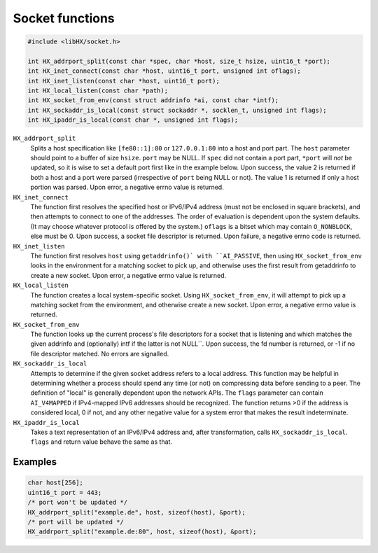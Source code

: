 ================
Socket functions
================

.. code-block:: c

	#include <libHX/socket.h>

	int HX_addrport_split(const char *spec, char *host, size_t hsize, uint16_t *port);
	int HX_inet_connect(const char *host, uint16_t port, unsigned int oflags);
	int HX_inet_listen(const char *host, uint16_t port);
	int HX_local_listen(const char *path);
	int HX_socket_from_env(const struct addrinfo *ai, const char *intf);
	int HX_sockaddr_is_local(const struct sockaddr *, socklen_t, unsigned int flags);
	int HX_ipaddr_is_local(const char *, unsigned int flags);

``HX_addrport_split``
	Splits a host specification like ``[fe80::1]:80`` or ``127.0.0.1:80``
	into a host and port part. The ``host`` parameter should point to a
	buffer of size ``hsize``. ``port`` may be NULL. If ``spec`` did not
	contain a port part, ``*port`` will *not* be updated, so it is wise to
	set a default port first like in the example below. Upon success, the
	value 2 is returned if both a host and a port were parsed (irrespective
	of ``port`` being NULL or not). The value 1 is returned if only a host
	portion was parsed. Upon error, a negative errno value is returned.

``HX_inet_connect``
	The function first resolves the specified host or IPv6/IPv4 address
	(must not be enclosed in square brackets), and then attempts to connect
	to one of the addresses. The order of evaluation is dependent upon the
	system defaults. (It may choose whatever protocol is offered by the
	system.) ``oflags`` is a bitset which may contain ``O_NONBLOCK``, else
	must be 0. Upon success, a socket file descriptor is returned. Upon
	failure, a negative errno code is returned.

``HX_inet_listen``
	The function first resolves ``host`` using ``getaddrinfo()` with
	``AI_PASSIVE``, then using ``HX_socket_from_env`` looks in the
	environment for a matching socket to pick up, and otherwise uses the
	first result from getaddrinfo to create a new socket. Upon error, a
	negative errno value is returned.

``HX_local_listen``
	The function creates a local system-specific socket. Using
	``HX_socket_from_env``, it will attempt to pick up a matching socket
	from the environment, and otherwise create a new socket. Upon error, a
	negative errno value is returned.

``HX_socket_from_env``
	The function looks up the current process's file descriptors for a
	socket that is listening and which matches the given addrinfo and
	(optionally) intf if the latter is not NULL``. Upon success, the fd
	number is returned, or -1 if no file descriptor matched. No errors are
	signalled.

``HX_sockaddr_is_local``
	Attempts to determine if the given socket address refers to a local
	address. This function may be helpful in determining whether a process
	should spend any time (or not) on compressing data before sending to a
	peer. The definition of "local" is generally dependent upon the network
	APIs. The ``flags`` parameter can contain ``AI_V4MAPPED`` if
	IPv4-mapped IPv6 addresses should be recognized. The function returns
	>0 if the address is considered local, 0 if not, and any other
	negative value for a system error that makes the result
	indeterminate.

``HX_ipaddr_is_local``
	Takes a text representation of an IPv6/IPv4 address and, after
	transformation, calls ``HX_sockaddr_is_local``.  ``flags`` and
	return value behave the same as that.

Examples
--------

.. code-block:: c

	char host[256];
	uint16_t port = 443;
	/* port won't be updated */
	HX_addrport_split("example.de", host, sizeof(host), &port);
	/* port will be updated */
	HX_addrport_split("example.de:80", host, sizeof(host), &port);
